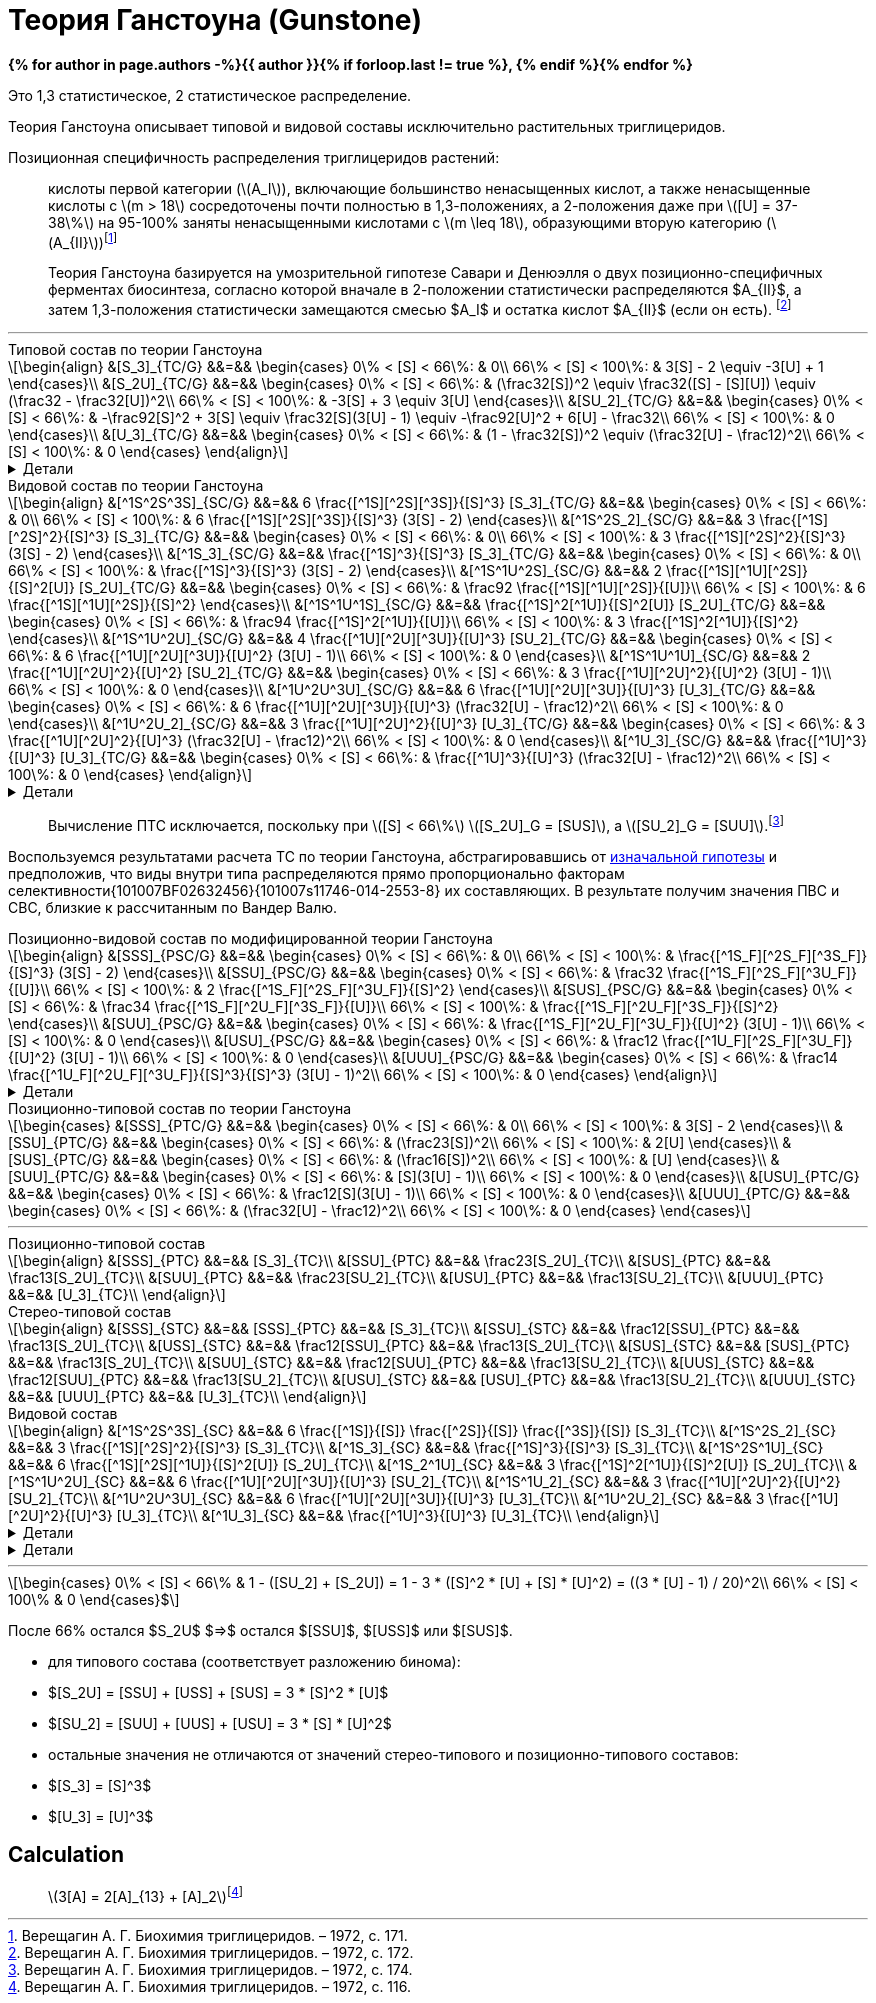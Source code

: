 = {page-title}
:eqnums:
:nofooter:
:showtitle:
:stem: latexmath
:page-authors: ["Казаков Г.В.", "Сидоров Р.А."]
:page-doi: DRAFT
:page-liquid:
:page-title: Теория Ганстоуна (Gunstone)
:details: Детали
:where: Где

:2fd49011: footnote:2fd49011-2923-59ed-ac33-2d84d8a2f33f[Верещагин А. Г. Биохимия триглицеридов. – 1972.]
:0248e842: footnote:0248e842-25d5-5a0d-b508-6c22c52890f5[Верещагин А. Г. Биохимия триглицеридов. – 1972, с. 116.]
:421c31cc: footnote:421c31cc-685c-52ef-8647-94a1dda24850[Верещагин А. Г. Биохимия триглицеридов. – 1972, с. 172.]
:56d7ba11: footnote:56d7ba11-82ca-5e72-a445-ff874bb5a5fd[Верещагин А. Г. Биохимия триглицеридов. – 1972, с. 174.]
:653b0659: footnote:653b0659-c81f-50d7-a344-7220f9840ae6[Верещагин А. Г. Биохимия триглицеридов. – 1972, с. 171.]
:10_1007__BF02632456: footnote:10_1007__BF02632456[Gunstone F. D. et al. Glyceride studies. V. The distribution of unsaturated acyl groups in vegetable triglycerides //Journal of the American Oil Chemists' Society. – 1965. – Т. 42. – №. 11. – С. 965-970. https://doi.org/10.1007/BF02632456[🔗]]

*{% for author in page.authors -%}{{ author }}{% if forloop.last != true %}, {% endif %}{% endfor %}*

Это 1,3 статистическое, 2 статистическое распределение.

Теория Ганстоуна описывает типовой и видовой составы исключительно растительных триглицеридов.

Позиционная специфичность распределения триглицеридов растений:

> кислоты первой категории (stem:[A_I]), включающие большинство ненасыщенных кислот, а также ненасыщенные кислоты с stem:[m > 18] сосредоточены почти полностью в 1,3-положениях, а 2-положения даже при stem:[[U\] = 37-38\%] на 95-100% заняты ненасыщенными кислотами с stem:[m \leq 18], образующими вторую категорию (stem:[A_{II}]){653b0659}

[#421c31cc]
> Теория Ганстоуна базируется на умозрительной гипотезе Савари и Денюэлля о двух позиционно-специфичных ферментах биосинтеза, согласно которой вначале в 2-положении статистически распределяются $A_{II}$, а затем 1,3-положения статистически замещаются смесью $A_I$ и остатка кислот $A_{II}$ (если он есть). {421c31cc}

'''

.Типовой состав по теории Ганстоуна
[stem]
++++
\begin{align}
    &[S_3]_{TC/G}  &&=&& \begin{cases}
        0\% < [S] < 66\%:   & 0\\
        66\% < [S] < 100\%: & 3[S] - 2 \equiv -3[U] + 1
    \end{cases}\\
    &[S_2U]_{TC/G} &&=&& \begin{cases}
        0\% < [S] < 66\%:   & (\frac32[S])^2 \equiv \frac32([S] - [S][U]) \equiv (\frac32 - \frac32[U])^2\\
        66\% < [S] < 100\%: & -3[S] + 3 \equiv 3[U]
    \end{cases}\\
    &[SU_2]_{TC/G} &&=&& \begin{cases}
        0\% < [S] < 66\%:   & -\frac92[S]^2 + 3[S] \equiv \frac32[S](3[U] - 1) \equiv -\frac92[U]^2 + 6[U] - \frac32\\
        66\% < [S] < 100\%: & 0
    \end{cases}\\
    &[U_3]_{TC/G}  &&=&& \begin{cases}
        0\% < [S] < 66\%:   & (1 - \frac32[S])^2 \equiv (\frac32[U] - \frac12)^2\\
        66\% < [S] < 100\%: & 0
    \end{cases}
\end{align}
++++

.{details}
[%collapsible]
====
[stem]
++++
\begin{align}
    &[S] = 1 - [U]\\
    &p = \frac32[S] = \frac32 - \frac32[U]\\
    &q = 1 - p = 1 - \frac32[S] = \frac32[U] - \frac12\\
    \begin{cases}
        0\% < [S] < 66\%:   & \begin{cases}
            f([U_3]) \equiv f([U'_2]) = q^2\\
            f([SU_2]) \equiv f([S'U']) = 2pq\\
            f([S_2U]) \equiv f([S'_2]) = p^2
        \end{cases}\\
        66\% < [S] < 100\%: & \begin{cases}
            f([S_2U]) \equiv f([U']) = -3[S] + 3 \equiv 3[U]\\
            f([S_3]) \equiv f([S']) = 3[S] - 2 \equiv - 3[U] + 1
        \end{cases}
    \end{cases}
\end{align}
++++
====

.Видовой состав по теории Ганстоуна
[stem]
++++
\begin{align}
    &[^1S^2S^3S]_{SC/G} &&=&& 6 \frac{[^1S][^2S][^3S]}{[S]^3} [S_3]_{TC/G} &&=&& \begin{cases}
        0\% < [S] < 66\%:   & 0\\
        66\% < [S] < 100\%: & 6 \frac{[^1S][^2S][^3S]}{[S]^3} (3[S] - 2)
    \end{cases}\\
    &[^1S^2S_2]_{SC/G}  &&=&& 3 \frac{[^1S][^2S]^2}{[S]^3} [S_3]_{TC/G} &&=&& \begin{cases}
        0\% < [S] < 66\%:   & 0\\
        66\% < [S] < 100\%: & 3 \frac{[^1S][^2S]^2}{[S]^3} (3[S] - 2)
    \end{cases}\\
    &[^1S_3]_{SC/G}     &&=&& \frac{[^1S]^3}{[S]^3} [S_3]_{TC/G} &&=&& \begin{cases}
        0\% < [S] < 66\%:   & 0\\
        66\% < [S] < 100\%: & \frac{[^1S]^3}{[S]^3} (3[S] - 2)
    \end{cases}\\

    &[^1S^1U^2S]_{SC/G} &&=&& 2 \frac{[^1S][^1U][^2S]}{[S]^2[U]} [S_2U]_{TC/G} &&=&& \begin{cases}
        0\% < [S] < 66\%:   & \frac92 \frac{[^1S][^1U][^2S]}{[U]}\\
        66\% < [S] < 100\%: & 6 \frac{[^1S][^1U][^2S]}{[S]^2}
    \end{cases}\\
    &[^1S^1U^1S]_{SC/G} &&=&& \frac{[^1S]^2[^1U]}{[S]^2[U]} [S_2U]_{TC/G} &&=&& \begin{cases}
        0\% < [S] < 66\%:   & \frac94 \frac{[^1S]^2[^1U]}{[U]}\\
        66\% < [S] < 100\%: & 3 \frac{[^1S]^2[^1U]}{[S]^2}
    \end{cases}\\

    &[^1S^1U^2U]_{SC/G} &&=&& 4 \frac{[^1U][^2U][^3U]}{[U]^3} [SU_2]_{TC/G} &&=&& \begin{cases}
        0\% < [S] < 66\%:   & 6 \frac{[^1U][^2U][^3U]}{[U]^2} (3[U] - 1)\\
        66\% < [S] < 100\%: & 0
    \end{cases}\\
    &[^1S^1U^1U]_{SC/G} &&=&& 2 \frac{[^1U][^2U]^2}{[U]^2} [SU_2]_{TC/G} &&=&& \begin{cases}
        0\% < [S] < 66\%:   & 3 \frac{[^1U][^2U]^2}{[U]^2} (3[U] - 1)\\
        66\% < [S] < 100\%: & 0
    \end{cases}\\

    &[^1U^2U^3U]_{SC/G} &&=&& 6 \frac{[^1U][^2U][^3U]}{[U]^3} [U_3]_{TC/G} &&=&& \begin{cases}
        0\% < [S] < 66\%:   & 6 \frac{[^1U][^2U][^3U]}{[U]^3} (\frac32[U] - \frac12)^2\\
        66\% < [S] < 100\%: & 0
    \end{cases}\\
    &[^1U^2U_2]_{SC/G}  &&=&& 3 \frac{[^1U][^2U]^2}{[U]^3} [U_3]_{TC/G} &&=&& \begin{cases}
        0\% < [S] < 66\%:   & 3 \frac{[^1U][^2U]^2}{[U]^3} (\frac32[U] - \frac12)^2\\
        66\% < [S] < 100\%: & 0
    \end{cases}\\
    &[^1U_3]_{SC/G}     &&=&& \frac{[^1U]^3}{[U]^3} [U_3]_{TC/G} &&=&& \begin{cases}
        0\% < [S] < 66\%:   & \frac{[^1U]^3}{[U]^3} (\frac32[U] - \frac12)^2\\
        66\% < [S] < 100\%: & 0
    \end{cases}
\end{align}
++++

.{details}
[%collapsible]
====
[stem]
++++
\begin{align}
    &P_{[^1A^2A^3A]} = [^1A^2A^3A], [^1A^3A^2A], [^2A^1A^3A], [^2A^3A^1A], [^3A^1A^2A], [^3A^2A^1A] &(\times6)\\
    &P_{[^1A^2A^2A]} = [^1A^2A^2A], [^2A^1A^2A], [^2A^2A^1A] &(\times3)\\
    &P_{[^1A^1A^1A]} = [^1A^1A^1A] &(\times1)\\

    &P_{[^1S^1U^2S]} = [^1S^1U^2S], [^2S^1U^1S] &(\times2)\\
    &P_{[^1S^1U^1S]} = [^1S^1U^1S] &(\times1)\\

    &P_{[^1S^1U^2U]} = [^1S^1U^2U], [^1S^2U^1U], [^1U^2U^1S], [^2U^1U^1S] &(\times4)\\
    &P_{[^1S^1U^1U]} = [^1S^1U^1U], [^1U^1U^1S] &(\times2)\\
\end{align}
++++
====

> Вычисление ПТС исключается, поскольку при stem:[[S\] < 66\%] stem:[[S_2U\]_G = [SUS\]], а stem:[[SU_2\]_G = [SUU\]].{56d7ba11}

Воспользуемся результатами расчета ТС по теории Ганстоуна, абстрагировавшись от xref:421c31cc[изначальной гипотезы] и предположив, что виды внутри типа распределяются прямо пропорционально факторам селективности{101007BF02632456}{101007s11746-014-2553-8} их составляющих. В результате получим значения ПВС и СВС, близкие к рассчитанным по Вандер Валю.

.Позиционно-видовой состав по модифицированной теории Ганстоуна
[stem]
++++
\begin{align}
    &[SSS]_{PSC/G} &&=&& \begin{cases}
        0\% < [S] < 66\%:   & 0\\
        66\% < [S] < 100\%: & \frac{[^1S_F][^2S_F][^3S_F]}{[S]^3} (3[S] - 2)
    \end{cases}\\
    &[SSU]_{PSC/G} &&=&& \begin{cases}
        0\% < [S] < 66\%:   & \frac32 \frac{[^1S_F][^2S_F][^3U_F]}{[U]}\\
        66\% < [S] < 100\%: & 2 \frac{[^1S_F][^2S_F][^3U_F]}{[S]^2}
    \end{cases}\\
    &[SUS]_{PSC/G} &&=&& \begin{cases}
        0\% < [S] < 66\%:   & \frac34 \frac{[^1S_F][^2U_F][^3S_F]}{[U]}\\
        66\% < [S] < 100\%: & \frac{[^1S_F][^2U_F][^3S_F]}{[S]^2}
    \end{cases}\\
    &[SUU]_{PSC/G} &&=&& \begin{cases}
        0\% < [S] < 66\%:   & \frac{[^1S_F][^2U_F][^3U_F]}{[U]^2} (3[U] - 1)\\
        66\% < [S] < 100\%: & 0
    \end{cases}\\
    &[USU]_{PSC/G} &&=&& \begin{cases}
        0\% < [S] < 66\%:   & \frac12 \frac{[^1U_F][^2S_F][^3U_F]}{[U]^2} (3[U] - 1)\\
        66\% < [S] < 100\%: & 0
    \end{cases}\\
    &[UUU]_{PSC/G} &&=&& \begin{cases}
        0\% < [S] < 66\%:   & \frac14 \frac{[^1U_F][^2U_F][^3U_F]}{[S]^3}{[S]^3} (3[U] - 1)^2\\
        66\% < [S] < 100\%: & 0
    \end{cases}
\end{align}
++++

.{details}
[%collapsible]
====
[stem]
++++
\begin{align}
    [^nA_F] = [^nA]_{123}F_{[^nA]_n}\\
\end{align}
++++

[stem]
++++
\begin{align}
    &[SSS]_{PSC/G} &&=&& \frac{[^1S_F][^2S_F][^3S_F]}{[S]^3} [S_3]_{TC/G} &&=&& \begin{cases}
        0\% < [S] < 66\%:   & 0\\
        66\% < [S] < 100\%: & \frac{[^1S_F][^2S_F][^3S_F]}{[S]^3} (3[S] - 2)
    \end{cases}\\
    &[SSU]_{PSC/G} &&=&& \frac23 \frac{[^1S_F][^2S_F][^3U_F]}{[S]^2[U]} [S_2U]_{TC/G} &&=&& \begin{cases}
        0\% < [S] < 66\%:   & \frac23 \frac{[^1S_F][^2S_F][^3U_F]}{[S]^2[U]} (\frac32[S])^2\\
        66\% < [S] < 100\%: & \frac23 \frac{[^1S_F][^2S_F][^3U_F]}{[S]^2[U]} 3[U]
    \end{cases}\\
    &[SUS]_{PSC/G} &&=&& \frac13 \frac{[^1S_F][^2U_F][^3S_F]}{[S]^2[U]} [S_2U]_{TC/G} &&=&& \begin{cases}
        0\% < [S] < 66\%:   & \frac13 \frac{[^1S_F][^2U_F][^3S_F]}{[S]^2[U]} (\frac32[S])^2\\
        66\% < [S] < 100\%: & \frac13 \frac{[^1S_F][^2U_F][^3S_F]}{[S]^2[U]} 3[U]
    \end{cases}\\
    &[SUU]_{PSC/G} &&=&& \frac23 \frac{[^1S_F][^2U_F][^3U_F]}{[S][U]^2} [SU_2]_{TC/G} &&=&& \begin{cases}
        0\% < [S] < 66\%:   & \frac23 \frac{[^1S_F][^2U_F][^3U_F]}{[S][U]^2} \frac32[S](3[U] - 1)\\
        66\% < [S] < 100\%: & 0
    \end{cases}\\
    &[USU]_{PSC/G} &&=&& \frac13 \frac{[^1U_F][^2S_F][^3U_F]}{[S][U]^2} [SU_2]_{TC/G} &&=&& \begin{cases}
        0\% < [S] < 66\%:   & \frac13 \frac{[^1U_F][^2S_F][^3U_F]}{[S][U]^2} \frac32[S](3[U] - 1)\\
        66\% < [S] < 100\%: & 0
    \end{cases}\\
    &[UUU]_{PSC/G} &&=&& \frac{[^1U_F][^2U_F][^3U_F]}{[S]^3} [U_3]_{TC/G} &&=&& \begin{cases}
        0\% < [S] < 66\%:   & \frac{[^1U_F][^2U_F][^3U_F]}{[S]^3} (\frac32[U] - \frac12)^2\\
        66\% < [S] < 100\%: & 0
    \end{cases}
\end{align}
++++
====

.Позиционно-типовой состав по теории Ганстоуна
[stem]
++++
\begin{cases}
    &[SSS]_{PTC/G} &&=&& \begin{cases}
        0\% < [S] < 66\%:   & 0\\
        66\% < [S] < 100\%: & 3[S] - 2
    \end{cases}\\
    &[SSU]_{PTC/G} &&=&& \begin{cases}
        0\% < [S] < 66\%:   & (\frac23[S])^2\\
        66\% < [S] < 100\%: & 2[U]
    \end{cases}\\
    &[SUS]_{PTC/G} &&=&& \begin{cases}
        0\% < [S] < 66\%:   & (\frac16[S])^2\\
        66\% < [S] < 100\%: & [U]
    \end{cases}\\
    &[SUU]_{PTC/G} &&=&& \begin{cases}
        0\% < [S] < 66\%:   & [S](3[U] - 1)\\
        66\% < [S] < 100\%: & 0
    \end{cases}\\
    &[USU]_{PTC/G} &&=&& \begin{cases}
        0\% < [S] < 66\%:   & \frac12[S](3[U] - 1)\\
        66\% < [S] < 100\%: & 0
    \end{cases}\\
    &[UUU]_{PTC/G} &&=&& \begin{cases}
        0\% < [S] < 66\%:   & (\frac32[U] - \frac12)^2\\
        66\% < [S] < 100\%: & 0
    \end{cases}
\end{cases}
++++

'''

.Позиционно-типовой состав
[stem]
++++
\begin{align}
    &[SSS]_{PTC} &&=&& [S_3]_{TC}\\
    &[SSU]_{PTC} &&=&& \frac23[S_2U]_{TC}\\
    &[SUS]_{PTC} &&=&& \frac13[S_2U]_{TC}\\
    &[SUU]_{PTC} &&=&& \frac23[SU_2]_{TC}\\
    &[USU]_{PTC} &&=&& \frac13[SU_2]_{TC}\\
    &[UUU]_{PTC} &&=&& [U_3]_{TC}\\
\end{align}
++++

.Стерео-типовой состав
[stem]
++++
\begin{align}
    &[SSS]_{STC} &&=&& [SSS]_{PTC}        &&=&& [S_3]_{TC}\\
    &[SSU]_{STC} &&=&& \frac12[SSU]_{PTC} &&=&& \frac13[S_2U]_{TC}\\
    &[USS]_{STC} &&=&& \frac12[SSU]_{PTC} &&=&& \frac13[S_2U]_{TC}\\
    &[SUS]_{STC} &&=&& [SUS]_{PTC}        &&=&& \frac13[S_2U]_{TC}\\
    &[SUU]_{STC} &&=&& \frac12[SUU]_{PTC} &&=&& \frac13[SU_2]_{TC}\\
    &[UUS]_{STC} &&=&& \frac12[SUU]_{PTC} &&=&& \frac13[SU_2]_{TC}\\
    &[USU]_{STC} &&=&& [USU]_{PTC}        &&=&& \frac13[SU_2]_{TC}\\
    &[UUU]_{STC} &&=&& [UUU]_{PTC}        &&=&& [U_3]_{TC}\\
\end{align}
++++

.Видовой состав
[stem]
++++
\begin{align}
    &[^1S^2S^3S]_{SC} &&=&& 6 \frac{[^1S]}{[S]} \frac{[^2S]}{[S]} \frac{[^3S]}{[S]} [S_3]_{TC}\\
    &[^1S^2S_2]_{SC}  &&=&& 3 \frac{[^1S][^2S]^2}{[S]^3} [S_3]_{TC}\\
    &[^1S_3]_{SC}     &&=&& \frac{[^1S]^3}{[S]^3} [S_3]_{TC}\\

    &[^1S^2S^1U]_{SC} &&=&& 6 \frac{[^1S][^2S][^1U]}{[S]^2[U]} [S_2U]_{TC}\\
    &[^1S_2^1U]_{SC}  &&=&& 3 \frac{[^1S]^2[^1U]}{[S]^2[U]} [S_2U]_{TC}\\

    &[^1S^1U^2U]_{SC} &&=&& 6 \frac{[^1U][^2U][^3U]}{[U]^3} [SU_2]_{TC}\\
    &[^1S^1U_2]_{SC}  &&=&& 3 \frac{[^1U][^2U]^2}{[U]^2} [SU_2]_{TC}\\

    &[^1U^2U^3U]_{SC} &&=&& 6 \frac{[^1U][^2U][^3U]}{[U]^3} [U_3]_{TC}\\
    &[^1U^2U_2]_{SC}  &&=&& 3 \frac{[^1U][^2U]^2}{[U]^3} [U_3]_{TC}\\
    &[^1U_3]_{SC}     &&=&& \frac{[^1U]^3}{[U]^3} [U_3]_{TC}\\
\end{align}
++++

.{details}
[%collapsible]
====
[stem]
++++
\begin{align}
    &P_{[ABC]} &&=&& [ABC], [ACB], [BAC], [BCA], [CAB], [CBA] &(\times6)\\
    &P_{[A_2B]} &&=&& [AAB], [ABA], [BAA] &(\times3)\\
    &P_{[A_3]} &&=&& [AAA] &(\times1)\\
\end{align}
++++
====

.{details}
[%collapsible]
====

.Множество, представляющее виды stem:[FA].
stem:[n] - количество элементов множества stem:[A].
[stem]
++++
\begin{equation}
    A = \{ a_1, a_2, \dots, a_n \}
\end{equation}
++++
.{where}
[%collapsible]
=====
* stem:[a] -- левый верхний элемент матрицы;
* stem:[b] -- правый верхний элемент матрицы;
=====

* stem:[S = \{ s_1, s_2, \dots, s_{n_S} \}]
+
Подмножество stem:[A], представляющее только насыщенные stem:[FA]. +
stem:[n_S] - количество элементов множества stem:[S].
* stem:[U = \{ u_1, u_2, \dots, u_{n_U} \}]
+
Подмножество множества stem:[A], представляющее только ненасыщенные stem:[FA]. +
stem:[n_U] - количество элементов множества stem:[U].
* Множество stem:[T]: stem:[T = \{ s, u \}]
+
Это множество из двух элементов, представляющее типы элементов множества stem:[A].

Трехэлементное размещение stem:[\{ a_{1}, a_{2}, a_{3} \}]

.Число размещений с повторениями из stem:[n] по stem:[k]
[stem]
++++
\begin{equation}
    \bar{A}_n^k = nk
\end{equation}
++++

.Число размещений (позиционно-зависимое расположение) из stem:[n] по stem:[k]
[stem]
++++
\begin{equation}
    A_n^k = \frac{n!}{(n-k)!}
\end{equation}
++++

.{details}
[%collapsible]
=====
У нас есть stem:[k] предметов и stem:[n] свободных мест. Тогда разместить первый предмет мы сможем stem:[n] способами, второй: stem:[n-1], третий: stem:[n-2], ... stem:[k]-й: stem:[n-k+1]. Получаем stem:[N = n(n-1)(n-2)\cdot...\cdot(n-k+1)]; для удобства эту формулу представляют в виде stem:[\frac{n!}{(n-k)!}].
=====

.Число сочетаний (позиционно-независимое расположение) из stem:[n] по stem:[k]:
[stem]
++++
\begin{equation}
    C_n^k = \frac{n!}{(n-k)!k!}
\end{equation}
++++

.{details}
[%collapsible]
=====
Отличие размещения от сочетания в том, что элементы сочетания позиционно-независимы т.е., если мы поменяем любые из элементов местами, это будет тот же способ, что и прежде. Количество способов перестановки stem:[k] элементов между собой равно stem:[k!], отсюда и получаем формулу stem:[\frac{n!}{(n-k)!k!}]
=====

.Число перестановок из stem:[n]:
[stem]
++++
\begin{equation}
    P_n = n!
\end{equation}
++++
====

'''

[stem]
++++
\begin{cases}
    0\% < [S] < 66\% & 1 - ([SU_2] + [S_2U]) = 1 - 3 * ([S]^2 * [U] + [S] * [U]^2) = ((3 * [U] - 1) / 20)^2\\
    66\% < [S] < 100\% & 0
\end{cases}$
++++

После 66% остался $S_2U$ $=>$ остался $[SSU]$, $[USS]$ или $[SUS]$.

- для типового состава (соответствует разложению бинома):
    - $[S_2U] = [SSU] + [USS] + [SUS] = 3 * [S]^2 * [U]$
    - $[SU_2] = [SUU] + [UUS] + [USU] = 3 * [S] * [U]^2$
    - остальные значения не отличаются от значений стерео-типового и
        позиционно-типового составов:
        - $[S_3] = [S]^3$
        - $[U_3] = [U]^3$

== Calculation

> stem:[3[A\] = 2[A\]_{13} + [A\]_2]{0248e842}
